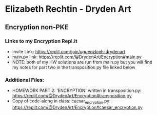 * Elizabeth Rechtin - Dryden Art

** Encryption non-PKE

*** Links to my Encryption Repl.it
- Invite Link: https://replit.com/join/ugueozloeh-drydenart
- main.py link: https://replit.com/@DrydenArt/Encryption#main.py
- NOTE:  both of my HW solutions are run from main.py but you will find my notes for part two in the transposition.py file linked below


*** Additional Files:
- HOMEWORK PART 2: 'ENCRYPTION' written in transposition.py: https://replit.com/@DrydenArt/Encryption#transposition.py
- Copy of code-along in class: caesar_encryption.py: https://replit.com/@DrydenArt/Encryption#caesar_encryption.py
  


